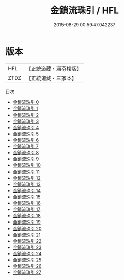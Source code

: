 #+TITLE: 金鎖流珠引 / HFL

#+DATE: 2015-08-29 00:59:47.042237
* 版本
 |       HFL|【正統道藏・涵芬樓版】|
 |      ZTDZ|【正統道藏・三家本】|
目次
 - [[file:KR5d0035_000.txt][金鎖流珠引 0]]
 - [[file:KR5d0035_001.txt][金鎖流珠引 1]]
 - [[file:KR5d0035_002.txt][金鎖流珠引 2]]
 - [[file:KR5d0035_003.txt][金鎖流珠引 3]]
 - [[file:KR5d0035_004.txt][金鎖流珠引 4]]
 - [[file:KR5d0035_005.txt][金鎖流珠引 5]]
 - [[file:KR5d0035_006.txt][金鎖流珠引 6]]
 - [[file:KR5d0035_007.txt][金鎖流珠引 7]]
 - [[file:KR5d0035_008.txt][金鎖流珠引 8]]
 - [[file:KR5d0035_009.txt][金鎖流珠引 9]]
 - [[file:KR5d0035_010.txt][金鎖流珠引 10]]
 - [[file:KR5d0035_011.txt][金鎖流珠引 11]]
 - [[file:KR5d0035_012.txt][金鎖流珠引 12]]
 - [[file:KR5d0035_013.txt][金鎖流珠引 13]]
 - [[file:KR5d0035_014.txt][金鎖流珠引 14]]
 - [[file:KR5d0035_015.txt][金鎖流珠引 15]]
 - [[file:KR5d0035_016.txt][金鎖流珠引 16]]
 - [[file:KR5d0035_017.txt][金鎖流珠引 17]]
 - [[file:KR5d0035_018.txt][金鎖流珠引 18]]
 - [[file:KR5d0035_019.txt][金鎖流珠引 19]]
 - [[file:KR5d0035_020.txt][金鎖流珠引 20]]
 - [[file:KR5d0035_021.txt][金鎖流珠引 21]]
 - [[file:KR5d0035_022.txt][金鎖流珠引 22]]
 - [[file:KR5d0035_023.txt][金鎖流珠引 23]]
 - [[file:KR5d0035_024.txt][金鎖流珠引 24]]
 - [[file:KR5d0035_025.txt][金鎖流珠引 25]]
 - [[file:KR5d0035_026.txt][金鎖流珠引 26]]
 - [[file:KR5d0035_027.txt][金鎖流珠引 27]]

